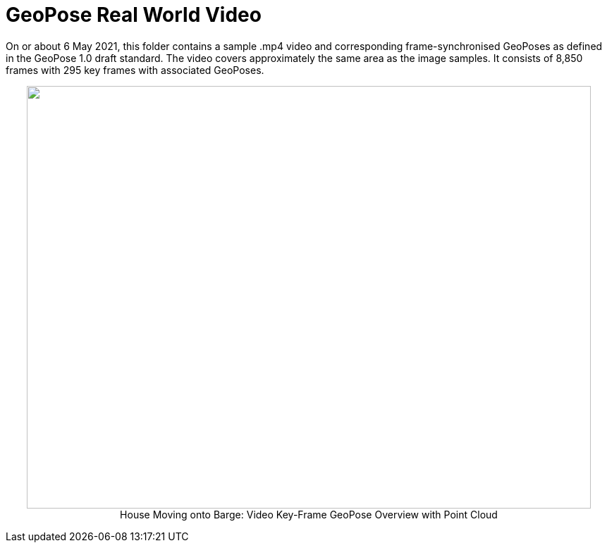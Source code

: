 # GeoPose  Real World Video

On or about 6 May 2021, this folder contains a sample .mp4 video and corresponding frame-synchronised  GeoPoses as defined in the GeoPose 1.0 draft standard. The video covers approximately the same area as the image samples. It consists of 8,850 frames with 295 key frames with associated GeoPoses.


++++
<p align="center">
  <img width="800" height="600" src="GeoPose_BH_Video_Overview.jpg">
  </br>
  House Moving onto Barge: Video Key-Frame GeoPose Overview with Point Cloud
</p>
++++